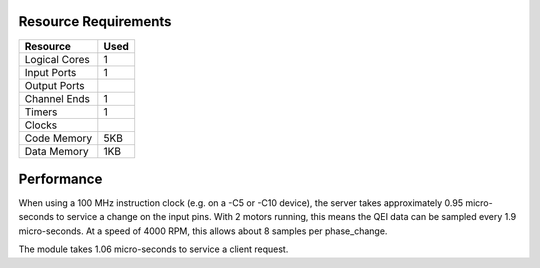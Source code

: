 Resource Requirements
=====================

+---------------+-------+
| Resource      | Used  |
+===============+=======+
| Logical Cores |   1   |
+---------------+-------+
| Input Ports   |   1   |
+---------------+-------+
| Output Ports  |       |
+---------------+-------+
| Channel Ends  |   1   |
+---------------+-------+
| Timers        |   1   |
+---------------+-------+
| Clocks        |       |
+---------------+-------+
| Code Memory   |  5KB  |
+---------------+-------+
| Data Memory   |  1KB  |
+---------------+-------+

Performance
===========

When using a 100 MHz instruction clock (e.g. on a -C5 or -C10 device), the server takes approximately 0.95 micro-seconds to service a change on the input pins. With 2 motors running, this means the QEI data can be sampled every 1.9 micro-seconds. At a speed of 4000 RPM, this allows about 8 samples per phase_change.

The module takes 1.06 micro-seconds to service a client request.


